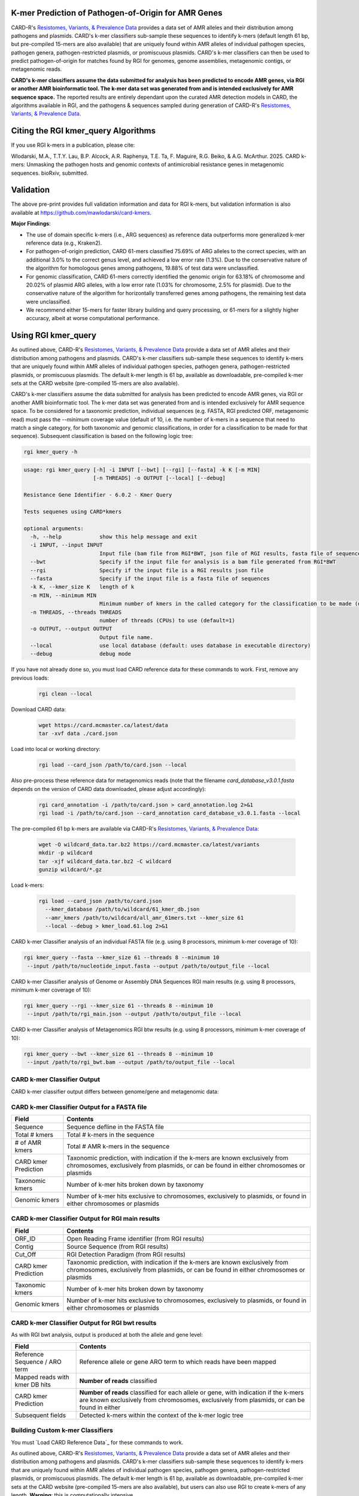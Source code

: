 K-mer Prediction of Pathogen-of-Origin for AMR Genes
----------------------------------------------------

CARD-R's `Resistomes, Variants, & Prevalence Data <https://card.mcmaster.ca/prevalence>`_ provides a data set of AMR alleles and their distribution among pathogens and plasmids. CARD's k-mer classifiers sub-sample these sequences to identify k-mers (default length 61 bp, but pre-compiled 15-mers are also available) that are uniquely found within AMR alleles of individual pathogen species, pathogen genera, pathogen-restricted plasmids, or promiscuous plasmids. CARD's k-mer classifiers can then be used to predict pathogen-of-origin for matches found by RGI for genomes, genome assemblies, metagenomic contigs, or metagenomic reads.

**CARD's k-mer classifiers assume the data submitted for analysis has been predicted to encode AMR genes, via RGI or another AMR bioinformatic tool. The k-mer data set was generated from and is intended exclusively for AMR sequence space.** The reported results are entirely dependant upon the curated AMR detection models in CARD, the algorithms available in RGI, and the pathogens & sequences sampled during generation of CARD-R's `Resistomes, Variants, & Prevalence Data <https://card.mcmaster.ca/prevalence>`_.

Citing the RGI kmer_query Algorithms
------------------------------------

If you use RGI k-mers in a publication, please cite:  

Wlodarski, M.A., T.T.Y. Lau, B.P. Alcock, A.R. Raphenya, T.E. Ta, F. Maguire, R.G. Beiko, & A.G. McArthur. 2025. CARD k-mers: Unmasking the pathogen hosts and genomic contexts of antimicrobial resistance genes in metagenomic sequences. bioRxiv, submitted.

Validation
----------

The above pre-print provides full validation information and data for RGI k-mers, but validation information is also available at https://github.com/mawlodarski/card-kmers.

**Major Findings**:

* The use of domain specific k-mers (i.e., ARG sequences) as reference data outperforms more generalized k-mer reference data (e.g., Kraken2).
* For pathogen-of-origin prediction, CARD 61-mers classified 75.69% of ARG alleles to the correct species, with an additional 3.0% to the correct genus level, and achieved a low error rate (1.3%). Due to the conservative nature of the algorithm for homologous genes among pathogens, 19.88% of test data were unclassified.
* For genomic classification, CARD 61-mers correctly identified the genomic origin for 63.18% of chromosome and 20.02% of plasmid ARG alleles, with a low error rate (1.03% for chromosome, 2.5% for plasmid). Due to the conservative nature of the algorithm for horizontally transferred genes among pathogens, the remaining test data were unclassified.
* We recommend either 15-mers for faster library building and query processing, or 61-mers for a slightly higher accuracy, albeit at worse computational performance.

Using RGI kmer_query
--------------------

As outlined above, CARD-R's `Resistomes, Variants, & Prevalence Data <https://card.mcmaster.ca/prevalence>`_ provide a data set of AMR alleles and their distribution among pathogens and plasmids. CARD's k-mer classifiers sub-sample these sequences to identify k-mers that are uniquely found within AMR alleles of individual pathogen species, pathogen genera, pathogen-restricted plasmids, or promiscuous plasmids. The default k-mer length is 61 bp, available as downloadable, pre-compiled k-mer sets at the CARD website (pre-compiled 15-mers are also available).

CARD's k-mer classifiers assume the data submitted for analysis has been predicted to encode AMR genes, via RGI or another AMR bioinformatic tool. The k-mer data set was generated from and is intended exclusively for AMR sequence space. To be considered for a taxonomic prediction, individual sequences (e.g. FASTA, RGI predicted ORF, metagenomic read) must pass the *--minimum* coverage value (default of 10, i.e. the number of k-mers in a sequence that need to match a single category, for both taxonomic and genomic classifications, in order for a classification to be made for that sequence). Subsequent classification is based on the following logic tree:

.. image:: /images/kmerlogic.jpg

.. code-block:: sh

   rgi kmer_query -h

.. code-block:: sh

				usage: rgi kmer_query [-h] -i INPUT [--bwt] [--rgi] [--fasta] -k K [-m MIN]
				                      [-n THREADS] -o OUTPUT [--local] [--debug]

				Resistance Gene Identifier - 6.0.2 - Kmer Query

				Tests sequenes using CARD*kmers

				optional arguments:
				  -h, --help            show this help message and exit
				  -i INPUT, --input INPUT
				                        Input file (bam file from RGI*BWT, json file of RGI results, fasta file of sequences)
				  --bwt                 Specify if the input file for analysis is a bam file generated from RGI*BWT
				  --rgi                 Specify if the input file is a RGI results json file
				  --fasta               Specify if the input file is a fasta file of sequences
				  -k K, --kmer_size K   length of k
				  -m MIN, --minimum MIN
				                        Minimum number of kmers in the called category for the classification to be made (default=10).
				  -n THREADS, --threads THREADS
				                        number of threads (CPUs) to use (default=1)
				  -o OUTPUT, --output OUTPUT
				                        Output file name.
				  --local               use local database (default: uses database in executable directory)
				  --debug               debug mode

If you have not already done so, you must load CARD reference data for these commands to work. First, remove any previous loads:

   .. code-block:: sh

      rgi clean --local

Download CARD data:

   .. code-block:: sh

      wget https://card.mcmaster.ca/latest/data
      tar -xvf data ./card.json

Load into local or working directory:

   .. code-block:: sh

      rgi load --card_json /path/to/card.json --local

Also pre-process these reference data for metagenomics reads (note that the filename *card_database_v3.0.1.fasta* depends on the version of CARD data downloaded, please adjust accordingly):

   .. code-block:: sh

      rgi card_annotation -i /path/to/card.json > card_annotation.log 2>&1
      rgi load -i /path/to/card.json --card_annotation card_database_v3.0.1.fasta --local

The pre-compiled 61 bp k-mers are available via CARD-R's `Resistomes, Variants, & Prevalence Data <https://card.mcmaster.ca/prevalence>`_:

   .. code-block:: sh

      wget -O wildcard_data.tar.bz2 https://card.mcmaster.ca/latest/variants
      mkdir -p wildcard
      tar -xjf wildcard_data.tar.bz2 -C wildcard
      gunzip wildcard/*.gz

Load k-mers:

   .. code-block:: sh

      rgi load --card_json /path/to/card.json
        --kmer_database /path/to/wildcard/61_kmer_db.json
        --amr_kmers /path/to/wildcard/all_amr_61mers.txt --kmer_size 61
        --local --debug > kmer_load.61.log 2>&1

CARD k-mer Classifier analysis of an individual FASTA file (e.g. using 8 processors, minimum k-mer coverage of 10):

.. code-block:: sh

   rgi kmer_query --fasta --kmer_size 61 --threads 8 --minimum 10
    --input /path/to/nucleotide_input.fasta --output /path/to/output_file --local

CARD k-mer Classifier analysis of Genome or Assembly DNA Sequences RGI main results (e.g. using 8 processors, minimum k-mer coverage of 10):

.. code-block:: sh

   rgi kmer_query --rgi --kmer_size 61 --threads 8 --minimum 10
    --input /path/to/rgi_main.json --output /path/to/output_file --local

CARD k-mer Classifier analysis of Metagenomics RGI btw results (e.g. using 8 processors, minimum k-mer coverage of 10):

.. code-block:: sh

   rgi kmer_query --bwt --kmer_size 61 --threads 8 --minimum 10
    --input /path/to/rgi_bwt.bam --output /path/to/output_file --local

CARD k-mer Classifier Output
````````````````````````````

CARD k-mer classifier output differs between genome/gene and metagenomic data:

CARD k-mer Classifier Output for a FASTA file
`````````````````````````````````````````````

+----------------------------------------------------------+----------------------------------------------------+
|    Field                                                 | Contents                                           |
+==========================================================+====================================================+
|    Sequence                                              | Sequence defline in the FASTA file                 |
+----------------------------------------------------------+----------------------------------------------------+
|    Total # kmers                                         | Total # k-mers in the sequence                     |
+----------------------------------------------------------+----------------------------------------------------+
|    # of AMR kmers                                        | Total # AMR k-mers in the sequence                 |
+----------------------------------------------------------+----------------------------------------------------+
|    CARD kmer Prediction                                  | Taxonomic prediction, with indication if the k-mers|
|                                                          | are known exclusively from chromosomes, exclusively|
|                                                          | from plasmids, or can be found in either           |
|                                                          | chromosomes or plasmids                            |
+----------------------------------------------------------+----------------------------------------------------+
|    Taxonomic kmers                                       | Number of k-mer hits broken down by taxonomy       |
+----------------------------------------------------------+----------------------------------------------------+
|    Genomic kmers                                         | Number of k-mer hits exclusive to chromosomes,     |
|                                                          | exclusively to plasmids, or found in either        |
|                                                          | chromosomes or plasmids                            |
+----------------------------------------------------------+----------------------------------------------------+

CARD k-mer Classifier Output for RGI main results
`````````````````````````````````````````````````

+----------------------------------------------------------+----------------------------------------------------+
|    Field                                                 | Contents                                           |
+==========================================================+====================================================+
|    ORF_ID                                                | Open Reading Frame identifier (from RGI results)   |
+----------------------------------------------------------+----------------------------------------------------+
|    Contig                                                | Source Sequence (from RGI results)                 |
+----------------------------------------------------------+----------------------------------------------------+
|    Cut_Off                                               | RGI Detection Paradigm (from RGI results)          |
+----------------------------------------------------------+----------------------------------------------------+
|    CARD kmer Prediction                                  | Taxonomic prediction, with indication if the k-mers|
|                                                          | are known exclusively from chromosomes, exclusively|
|                                                          | from plasmids, or can be found in either           |
|                                                          | chromosomes or plasmids                            |
+----------------------------------------------------------+----------------------------------------------------+
|    Taxonomic kmers                                       | Number of k-mer hits broken down by taxonomy       |
+----------------------------------------------------------+----------------------------------------------------+
|    Genomic kmers                                         | Number of k-mer hits exclusive to chromosomes,     |
|                                                          | exclusively to plasmids, or found in either        |
|                                                          | chromosomes or plasmids                            |
+----------------------------------------------------------+----------------------------------------------------+

CARD k-mer Classifier Output for RGI bwt results
````````````````````````````````````````````````

As with RGI bwt analysis, output is produced at both the allele and gene level:

+----------------------------------------------------------+----------------------------------------------------+
|    Field                                                 | Contents                                           |
+==========================================================+====================================================+
|    Reference Sequence / ARO term                         | Reference allele or gene ARO term to which reads   |
|                                                          | have been mapped                                   |
+----------------------------------------------------------+----------------------------------------------------+
|    Mapped reads with kmer DB hits                        | **Number of reads** classified                     |
+----------------------------------------------------------+----------------------------------------------------+
|    CARD kmer Prediction                                  | **Number of reads** classified for each allele or  |
|                                                          | gene, with indication if the k-mers are known      |
|                                                          | exclusively from chromosomes, exclusively from     |
|                                                          | plasmids, or can be found in either                |
+----------------------------------------------------------+----------------------------------------------------+
|    Subsequent fields                                     | Detected k-mers within the context of the k-mer    |
|                                                          | logic tree                                         |
+----------------------------------------------------------+----------------------------------------------------+

Building Custom k-mer Classifiers
`````````````````````````````````

You must `Load CARD Reference Data`_ for these commands to work.

As outlined above, CARD-R's `Resistomes, Variants, & Prevalence Data <https://card.mcmaster.ca/prevalence>`_ provide a data set of AMR alleles and their distribution among pathogens and plasmids. CARD's k-mer classifiers sub-sample these sequences to identify k-mers that are uniquely found within AMR alleles of individual pathogen species, pathogen genera, pathogen-restricted plasmids, or promiscuous plasmids. The default k-mer length is 61 bp, available as downloadable, pre-compiled k-mer sets at the CARD website (pre-compiled 15-mers are also available), but users can also use RGI to create k-mers of any length. **Warning**: this is computationally intensive.

.. code-block:: sh

   rgi kmer_build -h

.. code-block:: sh

				usage: rgi kmer_build [-h] [-i INPUT_DIRECTORY] -c CARD_FASTA -k K [--skip]
				                      [-n THREADS] [--batch_size BATCH_SIZE]

				Resistance Gene Identifier - 6.0.2 - Kmer Build

				Builds the kmer sets for CARD*kmers

				optional arguments:
				  -h, --help            show this help message and exit
				  -i INPUT_DIRECTORY, --input_directory INPUT_DIRECTORY
				                        input directory of prevalence data
				  -c CARD_FASTA, --card CARD_FASTA
				                        fasta file of CARD reference sequences. If missing, run 'rgi card_annotation' to generate.
				  -k K                  k-mer size (e.g., 61)
				  --skip                skips the concatenation and splitting of the CARD*R*V sequences.
				  -n THREADS, --threads THREADS
				                        number of threads (CPUs) to use (default=1)
				  --batch_size BATCH_SIZE
				                        number of kmers to query at a time using pyahocorasick--the greater the number the more memory usage (default=100,000)

Example generation of 31 bp k-mers using 20 processors (note that the filename *card_database_v3.0.1.fasta* depends on the version of CARD data downloaded, please adjust accordingly):

.. code-block:: sh

   rgi kmer_build --input_directory /path/to/wildcard
    --card card_database_v3.0.1.fasta -k 31 --threads 20 --batch_size 100000

The *--skip* flag can be used if you are making k-mers a second time (33 bp in the example below) to avoid re-generating intermediate files (note that the filename *card_database_v3.0.1.fasta* depends on the version of CARD data downloaded, please adjust accordingly):

.. code-block:: sh

   rgi kmer_build --input_directory /path/to/wildcard
    --card card_database_v3.0.1.fasta -k 33 --threads 20 --batch_size 100000 --skip
    